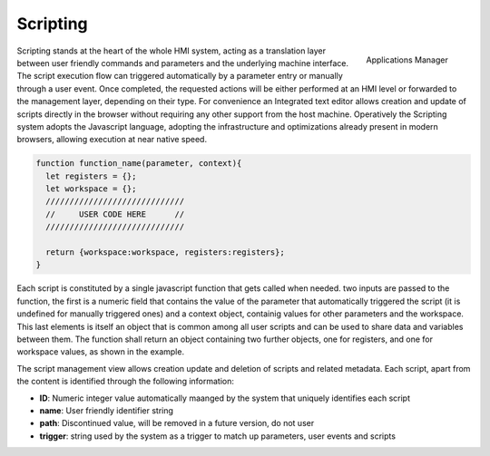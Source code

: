 ========================
Scripting
========================

.. figure:: ../assets/script_manager.png
    :scale: 30%
    :align: right

    Applications Manager

Scripting stands at the heart of the whole HMI system, acting as a translation  layer between user friendly commands and parameters
and the underlying machine interface. The script execution flow can triggered automatically by a parameter entry or manually through a user event.
Once completed, the requested actions will be either performed at an HMI level or forwarded to the management layer, depending on their type.
For convenience an Integrated text editor allows creation and update of scripts directly in the browser without requiring any other support from the 
host machine. Operatively the Scripting system adopts the Javascript language, adopting the infrastructure and optimizations already present in modern browsers,
allowing execution at near native speed.

.. code-block:: javascript

  function function_name(parameter, context){
    let registers = {};
    let workspace = {};
    /////////////////////////////
    //     USER CODE HERE      //
    /////////////////////////////

    return {workspace:workspace, registers:registers};
  }



Each script is constituted by a single javascript function that gets called when needed. two inputs are passed to the function, the first is a numeric field that 
contains the value of the parameter that automatically triggered the script (it is undefined for manually triggered ones) and a context object, containig values for
other parameters and the workspace. This last elements is itself an object that is common among all user scripts and can be used to share data and variables
between them. The function shall return an object containing two further objects, one for registers, and one for workspace values, as shown in the example.

The script management view allows creation update and deletion of scripts and related metadata. Each script, apart from the content is identified through the following
information:

- **ID**: Numeric integer value automatically maanged by the system that uniquely identifies each script
- **name**: User friendly identifier string
- **path**: Discontinued value, will be removed in a future version, do not user
- **trigger**: string used by the system as a trigger to match up parameters, user events and scripts
